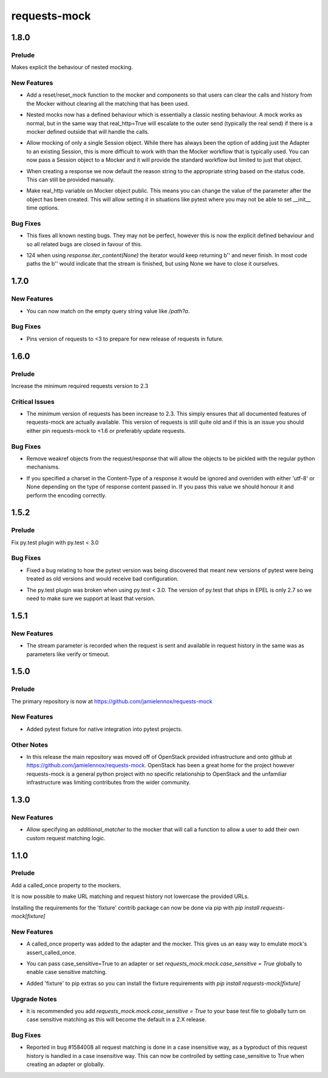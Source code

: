 =============
requests-mock
=============

.. _requests-mock_1.8.0:

1.8.0
=====

.. _requests-mock_1.8.0_Prelude:

Prelude
-------

.. releasenotes/notes/explicit-nesting-behaviour-4d28c310dc4c463a.yaml @ b'b99eef22c5603dae28e35018166d95b40731ec7c'

Makes explicit the behaviour of nested mocking.


.. _requests-mock_1.8.0_New Features:

New Features
------------

.. releasenotes/notes/add-reset-function-bcef01162cab0912.yaml @ b'aeca73aeb57752315a5b6cd123b00a24e81f8c39'

- Add a reset/reset_mock function to the mocker and components so that users
  can clear the calls and history from the Mocker without clearing all the
  matching that has been used.

.. releasenotes/notes/explicit-nesting-behaviour-4d28c310dc4c463a.yaml @ b'b99eef22c5603dae28e35018166d95b40731ec7c'

- Nested mocks now has a defined behaviour which is essentially a classic
  nesting behaviour. A mock works as normal, but in the same way that
  real_http=True will escalate to the outer send (typically the real send) if
  there is a mocker defined outside that will handle the calls.

.. releasenotes/notes/session-scoped-mock-7f1c98d9a91bffc8.yaml @ b'35bfe56591f188dd169bad64b612688e55ec552c'

- Allow mocking of only a single Session object. While there has always been
  the option of adding just the Adapter to an existing Session, this is more
  difficult to work with than the Mocker workflow that is typically used. You
  can now pass a Session object to a Mocker and it will provide the standard
  workflow but limited to just that object.

.. releasenotes/notes/set-default-response-reason-f24556261bc7e9e5.yaml @ b'c2d3d248798087c6cf44e60f69679276e7a797c0'

- When creating a response we now default the reason string to the appropriate string based on the status code. This can still be provided manually.

.. releasenotes/notes/set-real-http-on-mocker-01eb26b65697466d.yaml @ b'5788dcf191728e384a73f7dee100f482dfb79a7e'

- Make real_http variable on Mocker object public. This means you can change
  the value of the parameter after the object has been created. This will
  allow setting it in situations like pytest where you may not be able to set
  __init__ time options.


.. _requests-mock_1.8.0_Bug Fixes:

Bug Fixes
---------

.. releasenotes/notes/explicit-nesting-behaviour-4d28c310dc4c463a.yaml @ b'b99eef22c5603dae28e35018166d95b40731ec7c'

- This fixes all known nesting bugs. They may not be perfect, however this is
  now the explicit defined behaviour and so all related bugs are closed in
  favour of this.

.. releasenotes/notes/fix-iter-content-none-1e29754a75273b8c.yaml @ b'7a5fc638b606507a9a1dd2dc88e95df87dd2baa7'

- 124 when using `response.iter_content(None)` the iterator would keep returning b'' and never finish. In most code paths the b'' would indicate that the stream is finished, but using None we have to close it ourselves.


.. _requests-mock_1.7.0:

1.7.0
=====

.. _requests-mock_1.7.0_New Features:

New Features
------------

.. releasenotes/notes/match-empty-query-string-e6d6976fe002da0b.yaml @ b'9210dfc1c831c4afdd698dcd9ac637ee36019439'

- You can now match on the empty query string value like `/path?a`.


.. _requests-mock_1.7.0_Bug Fixes:

Bug Fixes
---------

.. releasenotes/notes/pin-requests-version-e0f090aa31dc86c3.yaml @ b'1e2d0904f85e7987fa4b33429a2f80f156e997cf'

- Pins version of requests to <3 to prepare for new release of requests in future.


.. _requests-mock_1.6.0:

1.6.0
=====

.. _requests-mock_1.6.0_Prelude:

Prelude
-------

.. releasenotes/notes/Bump-minimum-requests-2.3-70fd287f6ea1a12e.yaml @ b'3a7c98f63d625f675c36df27724148fbe75f50a6'

Increase the minimum required requests version to 2.3


.. _requests-mock_1.6.0_Critical Issues:

Critical Issues
---------------

.. releasenotes/notes/Bump-minimum-requests-2.3-70fd287f6ea1a12e.yaml @ b'3a7c98f63d625f675c36df27724148fbe75f50a6'

- The minimum version of requests has been increase to 2.3. This simply
  ensures that all documented features of requests-mock are actually
  available. This version of requests is still quite old and if this is an
  issue you should either pin requests-mock to <1.6 or preferably update
  requests.


.. _requests-mock_1.6.0_Bug Fixes:

Bug Fixes
---------

.. releasenotes/notes/Allow-pickling-response-fe751b0a760a5001.yaml @ b'a0e8fb61e0bcadb85b0dcb1ea3b7a5d029821ee8'

- Remove weakref objects from the request/response that will allow the objects to be pickled with the regular python mechanisms.

.. releasenotes/notes/user-response-encoding-b2eea39404140164.yaml @ b'f4f3b0a631a76b73bc08757a6b78055e5a7d6835'

- If you specified a charset in the Content-Type of a response it would be
  ignored and overriden with either 'utf-8' or None depending on the type of
  response content passed in. If you pass this value we should honour it and
  perform the encoding correctly.


.. _requests-mock_1.5.2:

1.5.2
=====

.. _requests-mock_1.5.2_Prelude:

Prelude
-------

.. releasenotes/notes/py.test-2-4e7735793288ea2d.yaml @ b'acce6240de329869ef87efaf43560f4a6dfeafcd'

Fix py.test plugin with py.test < 3.0


.. _requests-mock_1.5.2_Bug Fixes:

Bug Fixes
---------

.. releasenotes/notes/fix-pytest-version-discovery-43f27e7e162ed055.yaml @ b'4909eac4a72a052b20eff76900f470fae1d328fd'

- Fixed a bug relating to how the pytest version was being discovered that meant new versions of pytest were being treated as old versions and would receive bad configuration.

.. releasenotes/notes/py.test-2-4e7735793288ea2d.yaml @ b'acce6240de329869ef87efaf43560f4a6dfeafcd'

- The py.test plugin was broken when using py.test < 3.0. The version of py.test that ships in EPEL is only 2.7 so we need to make sure we support at least that version.


.. _requests-mock_1.5.1:

1.5.1
=====

.. _requests-mock_1.5.1_New Features:

New Features
------------

.. releasenotes/notes/request-history-stream-f1d75b33adcd7e97.yaml @ b'7c82b5294f24989ef934dac8f4c58ab20b42103c'

- The stream parameter is recorded when the request is sent and available in request history in the same was as parameters like verify or timeout.


.. _requests-mock_1.5.0:

1.5.0
=====

.. _requests-mock_1.5.0_Prelude:

Prelude
-------

.. releasenotes/notes/repo-move-15e956e1d54c048b.yaml @ b'33d9cc8468f89063934a58c08eb9d04e09aae895'

The primary repository is now at https://github.com/jamielennox/requests-mock


.. _requests-mock_1.5.0_New Features:

New Features
------------

.. releasenotes/notes/pytest-7e35da8c5f2cd428.yaml @ b'a455a735d7edba5d064380eb054021a11d076f57'

- Added pytest fixture for native integration into pytest projects.


.. _requests-mock_1.5.0_Other Notes:

Other Notes
-----------

.. releasenotes/notes/repo-move-15e956e1d54c048b.yaml @ b'33d9cc8468f89063934a58c08eb9d04e09aae895'

- In this release the main repository was moved off of OpenStack provided
  infrastructure and onto github at
  https://github.com/jamielennox/requests-mock. OpenStack has been a great
  home for the project however requests-mock is a general python project with
  no specific relationship to OpenStack and the unfamiliar infrastructure was
  limiting contributes from the wider community.


.. _requests-mock_1.3.0:

1.3.0
=====

.. _requests-mock_1.3.0_New Features:

New Features
------------

.. releasenotes/notes/additional-matcher-5c5cd466a6d70080.yaml @ b'aa3e87c4ee8da57b0b71f0a9511af89002a7aa1e'

- Allow specifying an `additional_matcher` to the mocker that will call a function to allow a user to add their own custom request matching logic.


.. _requests-mock_1.1.0:

1.1.0
=====

.. _requests-mock_1.1.0_Prelude:

Prelude
-------

.. releasenotes/notes/Add-called_once-property-a69546448cbd5542.yaml @ b'0c6e567ec77681178e461c2994db16fa81aea4a8'

Add a called_once property to the mockers.


.. releasenotes/notes/case-insensitive-matching-a3143221359bbf2d.yaml @ b'1b08dcc70557b2d58c56a923e6d3176c2b64a14f'

It is now possible to make URL matching and request history not lowercase the provided URLs.


.. releasenotes/notes/fixture-extras-699a5b5fb5bd6aab.yaml @ b'6df03ed3d03d05f606bff28764e72bc0574333b7'

Installing the requirements for the 'fixture' contrib package can now be done via pip with `pip install requests-mock[fixture]`


.. _requests-mock_1.1.0_New Features:

New Features
------------

.. releasenotes/notes/Add-called_once-property-a69546448cbd5542.yaml @ b'0c6e567ec77681178e461c2994db16fa81aea4a8'

- A called_once property was added to the adapter and the mocker. This gives us an easy way to emulate mock's assert_called_once.

.. releasenotes/notes/case-insensitive-matching-a3143221359bbf2d.yaml @ b'1b08dcc70557b2d58c56a923e6d3176c2b64a14f'

- You can pass case_sensitive=True to an adapter or set `requests_mock.mock.case_sensitive = True` globally to enable case sensitive matching.

.. releasenotes/notes/fixture-extras-699a5b5fb5bd6aab.yaml @ b'6df03ed3d03d05f606bff28764e72bc0574333b7'

- Added 'fixture' to pip extras so you can install the fixture requirements with `pip install requests-mock[fixture]`


.. _requests-mock_1.1.0_Upgrade Notes:

Upgrade Notes
-------------

.. releasenotes/notes/case-insensitive-matching-a3143221359bbf2d.yaml @ b'1b08dcc70557b2d58c56a923e6d3176c2b64a14f'

- It is recommended you add `requests_mock.mock.case_sensitive = True` to your base test file to globally turn on case sensitive matching as this will become the default in a 2.X release.


.. _requests-mock_1.1.0_Bug Fixes:

Bug Fixes
---------

.. releasenotes/notes/case-insensitive-matching-a3143221359bbf2d.yaml @ b'1b08dcc70557b2d58c56a923e6d3176c2b64a14f'

- Reported in bug \#1584008 all request matching is done in a case insensitive way, as a byproduct of this request history is handled in a case insensitive way. This can now be controlled by setting case_sensitive to True when creating an adapter or globally.

